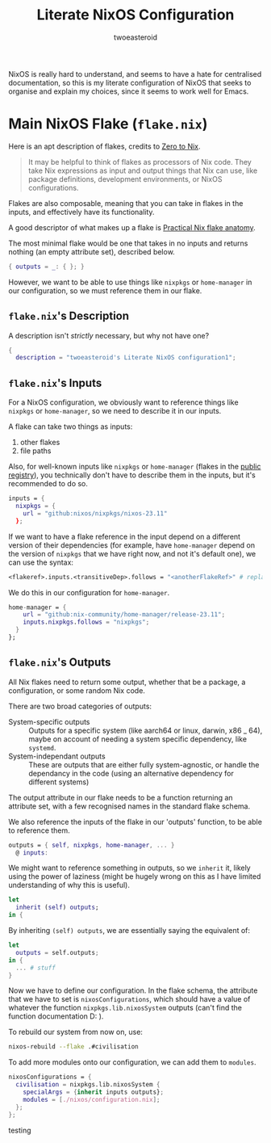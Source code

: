 #+title: Literate NixOS Configuration
#+author: twoeasteroid

NixOS is really hard to understand, and seems to have a hate for centralised documentation, so this is my literate configuration of NixOS that seeks to organise and explain my choices, since it seems to work well for Emacs.

* Main NixOS Flake (=flake.nix=)
Here is an apt description of flakes, credits to [[https://zero-to-nix.com/concepts/flakes][Zero to Nix]].
#+begin_quote
It may be helpful to think of flakes as processors of Nix code. They take Nix expressions as input and output things that Nix can use, like package definitions, development environments, or NixOS configurations.
#+end_quote

Flakes are also composable, meaning that you can take in flakes in the inputs, and effectively have its functionality.

A good descriptor of what makes up a flake is [[https://vtimofeenko.com/posts/practical-nix-flake-anatomy-a-guided-tour-of-flake.nix/][Practical Nix flake anatomy]].

The most minimal flake would be one that takes in no inputs and returns nothing (an empty attribute set), described below.
#+begin_src nix
  { outputs = _: { }; }
#+end_src

However, we want to be able to use things like =nixpkgs= or =home-manager= in our configuration, so we must reference them in our flake.

** =flake.nix='s Description
A description isn't /strictly/ necessary, but why not have one?
#+begin_src nix :tangle "flake.nix"
  {
    description = "twoeasteroid's Literate NixOS configuration1";
#+end_src

** =flake.nix='s Inputs
For a NixOS configuration, we obviously want to reference things like =nixpkgs= or =home-manager=, so we need to describe it in our inputs.

A flake can take two things as inputs:
1. other flakes
2. file paths

Also, for well-known inputs like =nixpkgs= or =home-manager= (flakes in the [[https://github.com/NixOS/flake-registry?tab=readme-ov-file][public registry]]), you technically don't have to describe them in the inputs, but it's recommended to do so.

#+begin_src nix :tangle "flake.nix"
  inputs = {
    nixpkgs = {
      url = "github:nixos/nixpkgs/nixos-23.11"
    };

#+end_src

If we want to have a flake reference in the input depend on a different version of their dependencies (for example, have =home-manager= depend on the version of =nixpkgs= that we have right now, and not it's default one), we can use the syntax:
#+begin_src nix
  <flakeref>.inputs.<transitiveDep>.follows = "<anotherFlakeRef>" # replace <...> with its respective contents
#+end_src

We do this in our configuration for =home-manager=.

#+begin_src nix :tangle "flake.nix"
  home-manager = {
      url = "github:nix-community/home-manager/release-23.11";
      inputs.nixpkgs.follows = "nixpkgs";
    }
  };
#+end_src

** =flake.nix='s Outputs
All Nix flakes need to return some output, whether that be a package, a configuration, or some random Nix code.

There are two broad categories of outputs:
 - System-specific outputs :: Outputs for a specific system (like aarch64 or linux, darwin, x86 _ 64), maybe on account of needing a system specific dependency, like =systemd=.
 - System-independant outputs :: These are outputs that are either fully system-agnostic, or handle the dependancy in the code (using an alternative dependency for different systems)

The output attribute in our flake needs to be a function returning an attribute set, with a few recognised names in the standard flake schema.

We also reference the inputs of the flake in our 'outputs' function, to be able to reference them.

#+begin_src nix :tangle "flake.nix"
  outputs = { self, nixpkgs, home-manager, ... }
    @ inputs:
#+end_src

We might want to reference something in outputs, so we =inherit= it, likely using the power of laziness (might be hugely wrong on this as I have limited understanding of why this is useful).

#+begin_src nix :tangle "flake.nix"
  let
    inherit (self) outputs;
  in {
#+end_src

By inheriting =(self) outputs=, we are essentially saying the equivalent of:

#+begin_src nix
  let
    outputs = self.outputs;
  in {
    ... # stuff
  }
#+end_src

Now we have to define our configuration. In the flake schema, the attribute that we have to set is =nixosConfigurations=, which should have a value of whatever the function =nixpkgs.lib.nixosSystem= outputs (can't find the function documentation D: ).

To rebuild our system from now on, use:

#+begin_src bash
  nixos-rebuild --flake .#civilisation
#+end_src

To add more modules onto our configuration, we can add them to =modules=.

#+begin_src nix :tangle "flake.nix"
  nixosConfigurations = {
    civilisation = nixpkgs.lib.nixosSystem {
      specialArgs = {inherit inputs outputs};
      modules = [./nixos/configuration.nix];
    };
  };
#+end_src

testing
